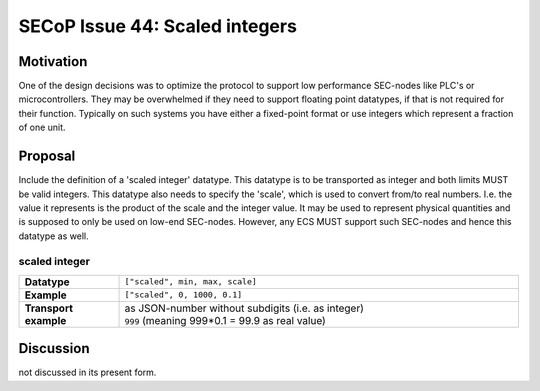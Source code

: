 SECoP Issue 44: Scaled integers
===============================

Motivation
----------

One of the design decisions was to optimize the protocol to support low performance SEC-nodes
like PLC's or microcontrollers.
They may be overwhelmed if they need to support floating point datatypes, if that is not required for their function.
Typically on such systems you have either a fixed-point format or use integers which represent a fraction of one unit.

Proposal
--------

Include the definition of a 'scaled integer' datatype.
This datatype is to be transported as integer and both limits MUST be valid integers.
This datatype also needs to specify the 'scale', which is used to convert from/to real numbers.
I.e. the value it represents is the product of the scale and the integer value.
It may be used to represent physical quantities and is supposed to only be used on low-end SEC-nodes.
However, any ECS MUST support such SEC-nodes and hence this datatype as well.

scaled integer
~~~~~~~~~~~~~~

.. list-table::
    :widths: 20 80
    :stub-columns: 1

    * - Datatype
      - | ``["scaled", min, max, scale]``

    * - Example
      - ``["scaled", 0, 1000, 0.1]``

    * - Transport example
      - | as JSON-number without subdigits (i.e. as integer)
        | ``999``    (meaning 999*0.1 = 99.9 as real value)


Discussion
----------
not discussed in its present form.

